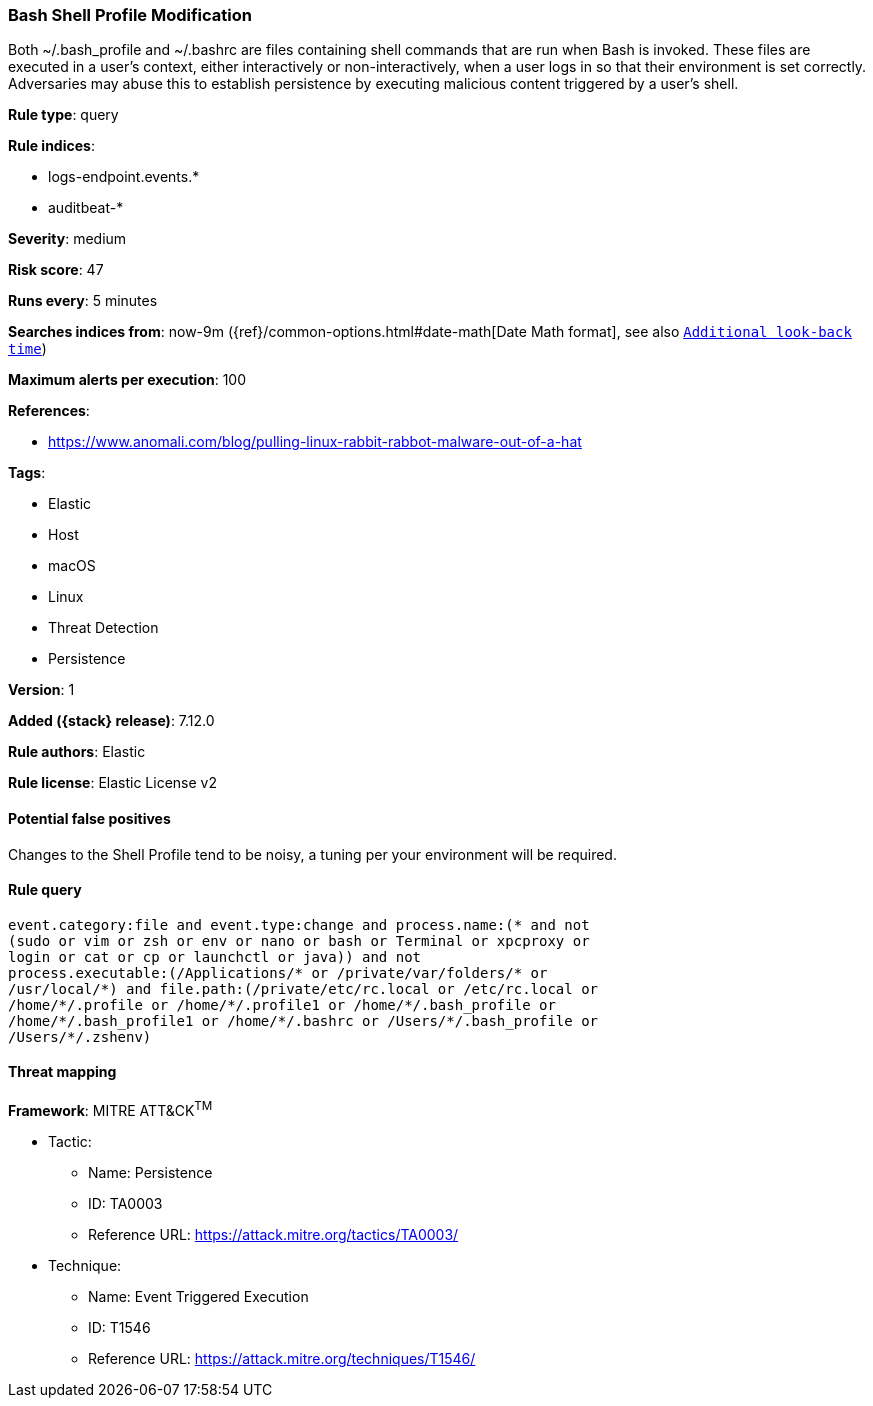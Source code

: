 [[bash-shell-profile-modification]]
=== Bash Shell Profile Modification

Both ~/.bash_profile and ~/.bashrc are files containing shell commands that are run when Bash is invoked. These files are executed in a user's context, either interactively or non-interactively, when a user logs in so that their environment is set correctly. Adversaries may abuse this to establish persistence by executing malicious content triggered by a user’s shell.

*Rule type*: query

*Rule indices*:

* logs-endpoint.events.*
* auditbeat-*

*Severity*: medium

*Risk score*: 47

*Runs every*: 5 minutes

*Searches indices from*: now-9m ({ref}/common-options.html#date-math[Date Math format], see also <<rule-schedule, `Additional look-back time`>>)

*Maximum alerts per execution*: 100

*References*:

* https://www.anomali.com/blog/pulling-linux-rabbit-rabbot-malware-out-of-a-hat

*Tags*:

* Elastic
* Host
* macOS
* Linux
* Threat Detection
* Persistence

*Version*: 1

*Added ({stack} release)*: 7.12.0

*Rule authors*: Elastic

*Rule license*: Elastic License v2

==== Potential false positives

Changes to the Shell Profile tend to be noisy, a tuning per your environment will be required.

==== Rule query


[source,js]
----------------------------------
event.category:file and event.type:change and process.name:(* and not
(sudo or vim or zsh or env or nano or bash or Terminal or xpcproxy or
login or cat or cp or launchctl or java)) and not
process.executable:(/Applications/* or /private/var/folders/* or
/usr/local/*) and file.path:(/private/etc/rc.local or /etc/rc.local or
/home/*/.profile or /home/*/.profile1 or /home/*/.bash_profile or
/home/*/.bash_profile1 or /home/*/.bashrc or /Users/*/.bash_profile or
/Users/*/.zshenv)
----------------------------------

==== Threat mapping

*Framework*: MITRE ATT&CK^TM^

* Tactic:
** Name: Persistence
** ID: TA0003
** Reference URL: https://attack.mitre.org/tactics/TA0003/
* Technique:
** Name: Event Triggered Execution
** ID: T1546
** Reference URL: https://attack.mitre.org/techniques/T1546/
